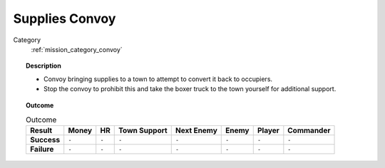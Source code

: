 .. _mission_supplies_convoy:


Supplies Convoy
==================

Category
    :ref:`mission_category_convoy`

.. topic:: Description

  -  Convoy bringing supplies to a town to attempt to convert it back to occupiers.
  -  Stop the convoy to prohibit this and take the boxer truck to the town yourself for additional support.


.. topic:: Outcome

   .. list-table:: Outcome
      :header-rows: 1

      * - Result
        - Money
        - HR
        - Town Support
        - Next Enemy
        - Enemy
        - Player
        - Commander

      * - **Success**
        - ``-``
        - ``-``
        - ``-``
        - ``-``
        - ``-``
        - ``-``
        - ``-``

      * - **Failure**
        - ``-``
        - ``-``
        - ``-``
        - ``-``
        - ``-``
        - ``-``
        - ``-``
